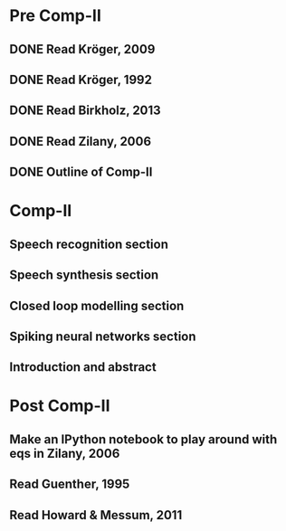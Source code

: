 * Pre Comp-II
** DONE Read Kröger, 2009
** DONE Read Kröger, 1992
** DONE Read Birkholz, 2013
** DONE Read Zilany, 2006
** DONE Outline of Comp-II
* Comp-II
** Speech recognition section
** Speech synthesis section
** Closed loop modelling section
** Spiking neural networks section
** Introduction and abstract
* Post Comp-II
** Make an IPython notebook to play around with eqs in Zilany, 2006
** Read Guenther, 1995
** Read Howard & Messum, 2011
